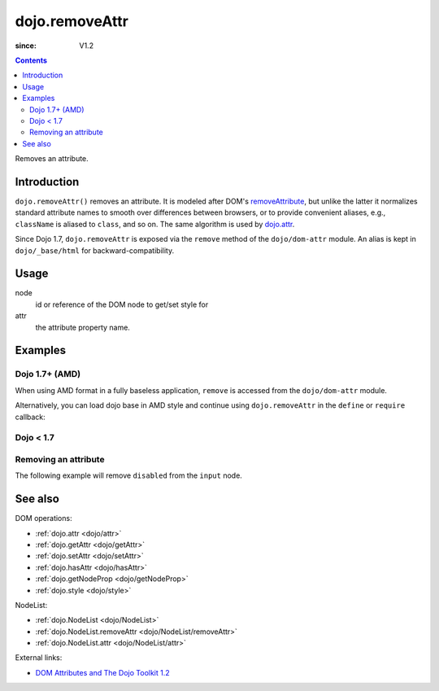 .. _dojo/removeAttr:

===============
dojo.removeAttr
===============

:since: V1.2

.. contents ::
   :depth: 2

Removes an attribute.


Introduction
============

``dojo.removeAttr()`` removes an attribute. It is modeled after DOM's `removeAttribute <https://developer.mozilla.org/En/DOM/Element.removeAttribute>`_, but unlike the latter it normalizes standard attribute names to smooth over differences between browsers, or to provide convenient aliases, e.g., ``className`` is aliased to ``class``, and so on. The same algorithm is used by `dojo.attr <dojo/attr>`_.

Since Dojo 1.7, ``dojo.removeAttr`` is exposed via the ``remove`` method of the ``dojo/dom-attr`` module.  An alias is kept in ``dojo/_base/html`` for backward-compatibility.

Usage
=====

.. js ::
 
 // Dojo 1.7+ (AMD)
 require(["dojo/dom-attr"], function(domAttr){
   domAttr.remove(node, attr);
 });
 
 // Dojo < 1.7
 dojo.removeAttr(node, attr);

node
  id or reference of the DOM node to get/set style for

attr
  the attribute property name.


Examples
========

Dojo 1.7+ (AMD)
---------------

When using AMD format in a fully baseless application, ``remove`` is accessed from the ``dojo/dom-attr`` module.

.. js ::

  require(["dojo/dom-attr"], function(domAttr){
      domAttr.remove("model", "disabled");
  });

Alternatively, you can load dojo base in AMD style and continue using ``dojo.removeAttr`` in the ``define`` or ``require`` callback:

.. js ::

  require(["dojo"], function(dojo){
      dojo.removeAttr("model", "disabled");
  });

Dojo < 1.7
----------

.. js ::

    dojo.removeAttr("model", "disabled");

Removing an attribute
---------------------

The following example will remove ``disabled`` from the ``input`` node.

.. code-example ::

  .. js ::

      function remAttr(){
        dojo.removeAttr("model", "disabled");
      }

  .. html ::

    <p><input id="model" name="model" disabled="disabled" value="some text"> &mdash; our model node</p>
    <p><button onclick="remAttr();">Remove "disabled"</button></p>

See also
========

DOM operations:

* :ref:`dojo.attr <dojo/attr>`
* :ref:`dojo.getAttr <dojo/getAttr>`
* :ref:`dojo.setAttr <dojo/setAttr>`
* :ref:`dojo.hasAttr <dojo/hasAttr>`
* :ref:`dojo.getNodeProp <dojo/getNodeProp>`
* :ref:`dojo.style <dojo/style>`

NodeList:

* :ref:`dojo.NodeList <dojo/NodeList>`
* :ref:`dojo.NodeList.removeAttr <dojo/NodeList/removeAttr>`
* :ref:`dojo.NodeList.attr <dojo/NodeList/attr>`

External links:

* `DOM Attributes and The Dojo Toolkit 1.2 <http://www.sitepen.com/blog/2008/10/23/dom-attributes-and-the-dojo-toolkit-12/>`_
